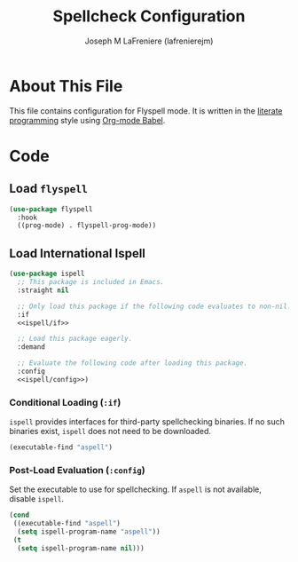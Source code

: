 #+TITLE: Spellcheck Configuration
#+AUTHOR: Joseph M LaFreniere (lafrenierejm)
#+EMAIL: joseph@lafreniere.xyz
#+PROPERTY: header-args+ :comments link
#+PROPERTY: header-args+ :tangle no

* License							   :noexport:
  All code sections in this =.org= file are licensed under [[https://gitlab.com/lafrenierejm/dotfiles/blob/master/LICENSE][an ISC license]] except when otherwise noted.
  All prose in this file is licensed under [[https://creativecommons.org/licenses/by/4.0/][CC BY 4.0]] except when otherwise noted.

* About This File
  This file contains configuration for Flyspell mode.
  It is written in the [[https://en.wikipedia.org/wiki/Literate_programming][literate programming]] style using [[http://orgmode.org/worg/org-contrib/babel/][Org-mode Babel]].

* Code
** Introductory Boilerplate					   :noexport:
   #+BEGIN_SRC emacs-lisp :tangle yes :padline no
;;; init-spellcheck.el --- Configure spellchecking

;;; Commentary:
;; This file is tangled from init-spellcheck.org.
;; Changes made here will be overwritten by changes to that Org-mode file.

;;; Code:
   #+END_SRC

** Specify Dependencies						   :noexport:
   #+BEGIN_SRC emacs-lisp :tangle yes
     (require 'use-package)
   #+END_SRC

** Load ~flyspell~
   #+BEGIN_SRC emacs-lisp :tangle yes :noweb no-export
     (use-package flyspell
       :hook
       ((prog-mode) . flyspell-prog-mode))
   #+END_SRC

** Load International Ispell
   #+BEGIN_SRC emacs-lisp :tangle yes :noweb no-export
     (use-package ispell
       ;; This package is included in Emacs.
       :straight nil

       ;; Only load this package if the following code evaluates to non-nil.
       :if
       <<ispell/if>>

       ;; Load this package eagerly.
       :demand

       ;; Evaluate the following code after loading this package.
       :config
       <<ispell/config>>)
   #+END_SRC

*** Conditional Loading (~:if~)
    :PROPERTIES:
    :HEADER-ARGS+: :noweb-ref ispell/if
    :DESCRIPTION: Define condition for loading ~ispell~.
    :END:

    ~ispell~ provides interfaces for third-party spellchecking binaries.
    If no such binaries exist, ~ispell~ does not need to be downloaded.

    #+BEGIN_SRC emacs-lisp
      (executable-find "aspell")
    #+END_SRC

*** Post-Load Evaluation (~:config~)
    :PROPERTIES:
    :HEADER-ARGS+: :noweb-ref ispell/config
    :DESCRIPTION: Code to be evaluated after ~ispell~ has been loaded.
    :END:

    Set the executable to use for spellchecking.
    If =aspell= is not available, disable ~ispell~.

    #+BEGIN_SRC emacs-lisp
      (cond
       ((executable-find "aspell")
        (setq ispell-program-name "aspell"))
       (t
        (setq ispell-program-name nil)))
    #+END_SRC

** Ending Boilerplate						   :noexport:
  #+BEGIN_SRC emacs-lisp :tangle yes
    (provide 'init-spellcheck)
    ;;; init-spellcheck.el ends here
  #+END_SRC
